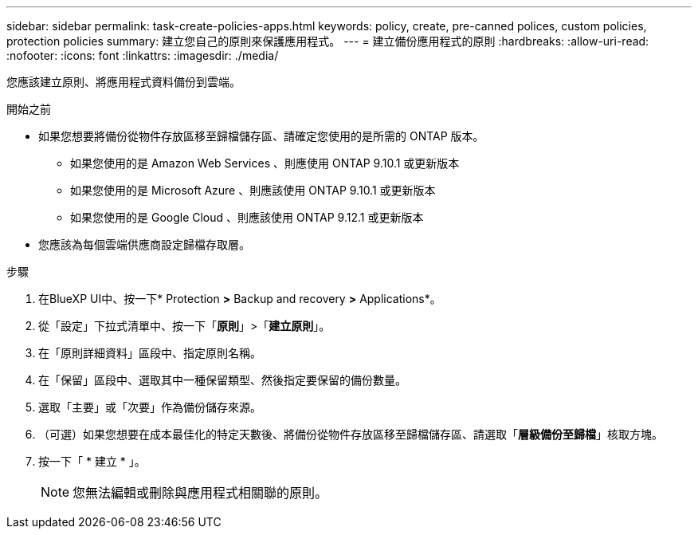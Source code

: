 ---
sidebar: sidebar 
permalink: task-create-policies-apps.html 
keywords: policy, create, pre-canned polices, custom policies, protection policies 
summary: 建立您自己的原則來保護應用程式。 
---
= 建立備份應用程式的原則
:hardbreaks:
:allow-uri-read: 
:nofooter: 
:icons: font
:linkattrs: 
:imagesdir: ./media/


[role="lead"]
您應該建立原則、將應用程式資料備份到雲端。

.開始之前
* 如果您想要將備份從物件存放區移至歸檔儲存區、請確定您使用的是所需的 ONTAP 版本。
+
** 如果您使用的是 Amazon Web Services 、則應使用 ONTAP 9.10.1 或更新版本
** 如果您使用的是 Microsoft Azure 、則應該使用 ONTAP 9.10.1 或更新版本
** 如果您使用的是 Google Cloud 、則應該使用 ONTAP 9.12.1 或更新版本


* 您應該為每個雲端供應商設定歸檔存取層。


.步驟
. 在BlueXP UI中、按一下* Protection *>* Backup and recovery *>* Applications*。
. 從「設定」下拉式清單中、按一下「*原則*」>「*建立原則*」。
. 在「原則詳細資料」區段中、指定原則名稱。
. 在「保留」區段中、選取其中一種保留類型、然後指定要保留的備份數量。
. 選取「主要」或「次要」作為備份儲存來源。
. （可選）如果您想要在成本最佳化的特定天數後、將備份從物件存放區移至歸檔儲存區、請選取「*層級備份至歸檔*」核取方塊。
. 按一下「 * 建立 * 」。
+

NOTE: 您無法編輯或刪除與應用程式相關聯的原則。


